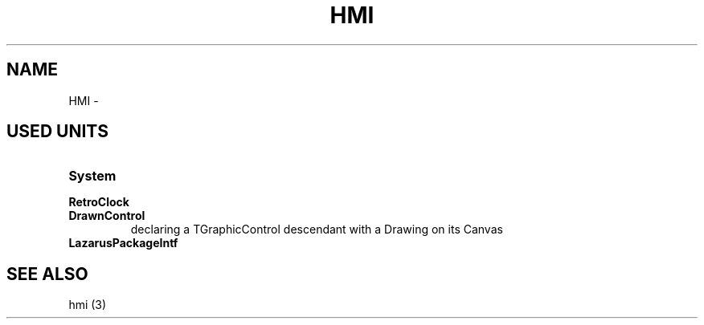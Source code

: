 .TH "HMI" "3" "February 2020" "hmi" ""

.SH NAME
HMI \- 

.SH USED UNITS
.TP
.B System
.TP
.B RetroClock
.TP
.B DrawnControl
declaring a TGraphicControl descendant with a Drawing on its Canvas
.TP
.B LazarusPackageIntf

.SH SEE ALSO
hmi (3)
